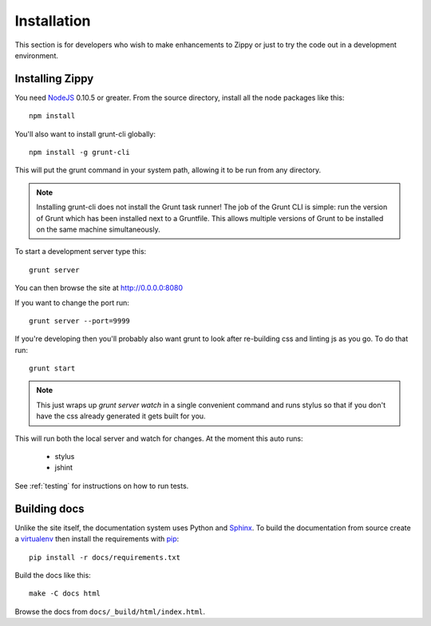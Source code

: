 ============
Installation
============

This section is for developers who wish to make enhancements to Zippy or just to
try the code out in a development environment.

Installing Zippy
================

You need `NodeJS`_ 0.10.5 or greater.
From the source directory, install all the node
packages like this::

    npm install

You'll also want to install grunt-cli globally::

    npm install -g grunt-cli

This will put the grunt command in your system path, allowing it to be run from any directory.

.. note::

    Installing grunt-cli does not install the Grunt task runner! The job of the Grunt CLI is
    simple: run the version of Grunt which has been installed next to a Gruntfile. This allows
    multiple versions of Grunt to be installed on the same machine simultaneously.

To start a development server type this::

    grunt server

You can then browse the site at http://0.0.0.0:8080

If you want to change the port run::

    grunt server --port=9999

If you're developing then you'll probably also want grunt to look after re-building css
and linting js as you go.
To do that run::

    grunt start

.. note::

    This just wraps up `grunt server watch` in a single convenient command and runs stylus so
    that if you don't have the css already generated it gets built for you.

This will run both the local server and watch for changes. At the moment this auto runs:

 * stylus
 * jshint

See :ref:`testing` for instructions on how to run tests.

Building docs
=============

Unlike the site itself, the documentation system uses Python and `Sphinx`_.
To build the documentation from source create a `virtualenv`_ then install
the requirements with `pip`_::

    pip install -r docs/requirements.txt

Build the docs like this::

    make -C docs html

Browse the docs from ``docs/_build/html/index.html``.

.. _NodeJS: http://nodejs.org/
.. _Sphinx: http://sphinx-doc.org/
.. _virtualenv: https://pypi.python.org/pypi/virtualenv
.. _pip: http://www.pip-installer.org/

